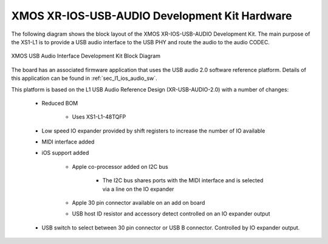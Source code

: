 .. _usb_audio_interface_sg_hw:

XMOS XR-IOS-USB-AUDIO Development Kit Hardware 
----------------------------------------------

The following diagram shows the block layout of the XMOS XR-IOS-USB-AUDIO Development Kit. The main purpose of the XS1-L1 is to
provide a USB audio interface to the USB PHY and route the audio to
the audio CODEC. 

.. figure:: images/l1_ios_block_diagram.*
   :align: center

   XMOS USB Audio Interface Development Kit Block Diagram

The board has an associated firmware application that uses the USB audio 2.0 software reference
platform. Details of this application can be found in :ref:`sec_l1_ios_audio_sw`.

This platform is based on the L1 USB Audio Reference Design (XR-USB-AUDIO-2.0) with a number of changes:

   * Reduced BOM

      * Uses XS1-L1-48TQFP

   * Low speed IO expander provided by shift registers to increase the number of IO available

   * MIDI interface added

   * iOS support added

      * Apple co-processor added on I2C bus

         * The I2C bus shares ports with the MIDI interface and is selected via a line on the IO expander

      * Apple 30 pin connector available on an add on board

      * USB host ID resistor and accessory detect controlled on an IO expander output

   * USB switch to select between 30 pin connector or USB B connector. Controlled by IO expander output.
